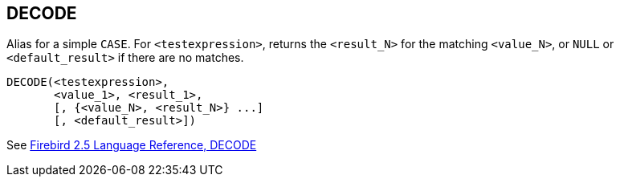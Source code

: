 == DECODE

Alias for a simple `CASE`. For `<testexpression>`, returns the `<result_N>` for the matching `<value_N>`, or `NULL` or `<default_result>` if there are no matches.

    DECODE(<testexpression>,
           <value_1>, <result_1>,
           [, {<value_N>, <result_N>} ...]
           [, <default_result>])

See https://www.firebirdsql.org/file/documentation/reference_manuals/fblangref25-en/html/fblangref25-functions-scalarfuncs.html#fblangref25-functions-scalarfuncs-decode[Firebird 2.5 Language Reference, DECODE^]
